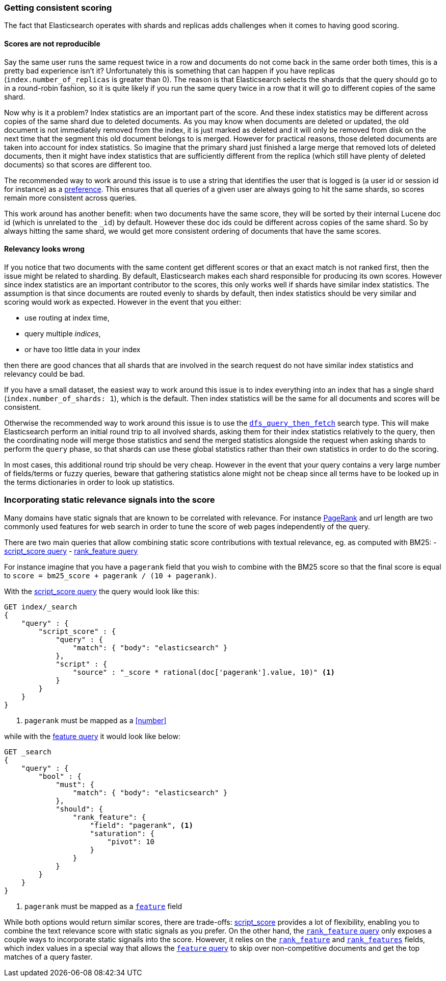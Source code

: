 [[consistent-scoring]]
=== Getting consistent scoring

The fact that Elasticsearch operates with shards and replicas adds challenges
when it comes to having good scoring.

[float]
==== Scores are not reproducible

Say the same user runs the same request twice in a row and documents do not come
back in the same order both times, this is a pretty bad experience isn't it?
Unfortunately this is something that can happen if you have replicas
(`index.number_of_replicas` is greater than 0). The reason is that Elasticsearch
selects the shards that the query should go to in a round-robin fashion, so it
is quite likely if you run the same query twice in a row that it will go to
different copies of the same shard.

Now why is it a problem? Index statistics are an important part of the score.
And these index statistics may be different across copies of the same shard
due to deleted documents. As you may know when documents are deleted or updated,
the old document is not immediately removed from the index, it is just marked
as deleted and it will only be removed from disk on the next time that the
segment this old document belongs to is merged. However for practical reasons,
those deleted documents are taken into account for index statistics. So imagine
that the primary shard just finished a large merge that removed lots of deleted
documents, then it might have index statistics that are sufficiently different
from the replica (which still have plenty of deleted documents) so that scores
are different too.

The recommended way to work around this issue is to use a string that identifies
the user that is logged is (a user id or session id for instance) as a
<<search-request-preference,preference>>. This ensures that all queries of a
given user are always going to hit the same shards, so scores remain more
consistent across queries.

This work around has another benefit: when two documents have the same score,
they will be sorted by their internal Lucene doc id (which is unrelated to the
`_id`) by default. However these doc ids could be different across copies of
the same shard. So by always hitting the same shard, we would get more
consistent ordering of documents that have the same scores.

[float]
==== Relevancy looks wrong

If you notice that two documents with the same content get different scores or
that an exact match is not ranked first, then the issue might be related to
sharding. By default, Elasticsearch makes each shard responsible for producing
its own scores. However since index statistics are an important contributor to
the scores, this only works well if shards have similar index statistics. The
assumption is that since documents are routed evenly to shards by default, then
index statistics should be very similar and scoring would work as expected.
However in the event that you either:

 - use routing at index time,
 - query multiple _indices_,
 - or have too little data in your index

then there are good chances that all shards that are involved in the search
request do not have similar index statistics and relevancy could be bad.

If you have a small dataset, the easiest way to work around this issue is to
index everything into an index that has a single shard
(`index.number_of_shards: 1`), which is the default. Then index statistics
will be the same for all documents and scores will be consistent.

Otherwise the recommended way to work around this issue is to use the
<<dfs-query-then-fetch,`dfs_query_then_fetch`>> search type. This will make
Elasticsearch perform an initial round trip to all involved shards, asking
them for their index statistics relatively to the query, then the coordinating
node will merge those statistics and send the merged statistics alongside the
request when asking shards to perform the `query` phase, so that shards can
use these global statistics rather than their own statistics in order to do the
scoring.

In most cases, this additional round trip should be very cheap. However in the
event that your query contains a very large number of fields/terms or fuzzy
queries, beware that gathering statistics alone might not be cheap since all
terms have to be looked up in the terms dictionaries in order to look up
statistics.

[[static-scoring-signals]]
=== Incorporating static relevance signals into the score

Many domains have static signals that are known to be correlated with relevance.
For instance https://en.wikipedia.org/wiki/PageRank[PageRank] and url length are
two commonly used features for web search in order to tune the score of web
pages independently of the query.

There are two main queries that allow combining static score contributions with
textual relevance, eg. as computed with BM25:
 - <<query-dsl-script-score-query,script_score query>>
 - <<query-dsl-rank-feature-query,rank_feature query>>

For instance imagine that you have a `pagerank` field that you wish to
combine with the BM25 score so that the final score is equal to
`score = bm25_score + pagerank / (10 + pagerank)`.

With the <<query-dsl-script-score-query,script_score query>> the query would
look like this:

//////////////////////////

[source,js]
--------------------------------------------------
PUT index
{
    "mappings": {
        "properties": {
            "body": {
                "type": "text"
            },
            "pagerank": {
                "type": "long"
            }
        }
    }
}
--------------------------------------------------
// CONSOLE
// TEST

//////////////////////////

[source,js]
--------------------------------------------------
GET index/_search
{
    "query" : {
        "script_score" : {
            "query" : {
                "match": { "body": "elasticsearch" }
            },
            "script" : {
                "source" : "_score * rational(doc['pagerank'].value, 10)" <1>
            }
        }
    }
}
--------------------------------------------------
// CONSOLE
//TEST[continued]
<1> `pagerank` must be mapped as a <<number>>

while with the <<query-dsl-feature-query,feature query>> it would look like
below:

//////////////////////////

[source,js]
--------------------------------------------------
PUT index
{
    "mappings": {
        "properties": {
            "body": {
                "type": "text"
            },
            "pagerank": {
                "type": "rank_feature"
            }
        }
    }
}
--------------------------------------------------
// CONSOLE
// TEST

//////////////////////////

[source,js]
--------------------------------------------------
GET _search
{
    "query" : {
        "bool" : {
            "must": {
                "match": { "body": "elasticsearch" }
            },
            "should": {
                "rank_feature": {
                    "field": "pagerank", <1>
                    "saturation": {
                        "pivot": 10
                    }
                }
            }
        }
    }
}
--------------------------------------------------
// CONSOLE
<1> `pagerank` must be mapped as a <<feature,`feature`>> field

While both options would return similar scores, there are trade-offs:
<<query-dsl-script-score-query,script_score>> provides a lot of flexibility,
enabling you to combine the text relevance score with static signals as you
prefer. On the other hand, the <<rank-feature,`rank_feature` query>> only
exposes a couple ways to incorporate static signails into the score. However,
it relies on the <<rank-feature,`rank_feature`>> and
<<rank-features,`rank_features`>> fields, which index values in a special way
that allows the <<feature,`feature` query>> to skip over non-competitive
documents and get the top matches of a query faster.
